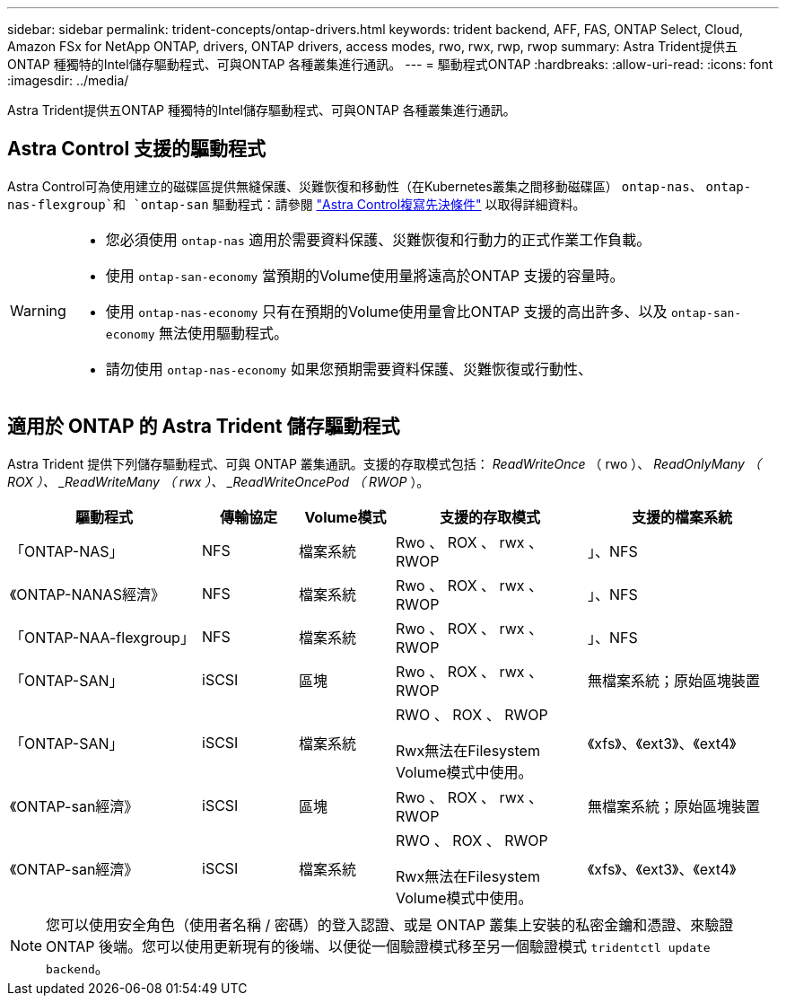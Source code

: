 ---
sidebar: sidebar 
permalink: trident-concepts/ontap-drivers.html 
keywords: trident backend, AFF, FAS, ONTAP Select, Cloud, Amazon FSx for NetApp ONTAP, drivers, ONTAP drivers, access modes, rwo, rwx, rwp, rwop 
summary: Astra Trident提供五ONTAP 種獨特的Intel儲存驅動程式、可與ONTAP 各種叢集進行通訊。 
---
= 驅動程式ONTAP
:hardbreaks:
:allow-uri-read: 
:icons: font
:imagesdir: ../media/


[role="lead"]
Astra Trident提供五ONTAP 種獨特的Intel儲存驅動程式、可與ONTAP 各種叢集進行通訊。



== Astra Control 支援的驅動程式

Astra Control可為使用建立的磁碟區提供無縫保護、災難恢復和移動性（在Kubernetes叢集之間移動磁碟區） `ontap-nas`、 `ontap-nas-flexgroup`和 `ontap-san` 驅動程式：請參閱 link:https://docs.netapp.com/us-en/astra-control-center/use/replicate_snapmirror.html#replication-prerequisites["Astra Control複寫先決條件"^] 以取得詳細資料。

[WARNING]
====
* 您必須使用 `ontap-nas` 適用於需要資料保護、災難恢復和行動力的正式作業工作負載。
* 使用 `ontap-san-economy` 當預期的Volume使用量將遠高於ONTAP 支援的容量時。
* 使用 `ontap-nas-economy` 只有在預期的Volume使用量會比ONTAP 支援的高出許多、以及 `ontap-san-economy` 無法使用驅動程式。
* 請勿使用 `ontap-nas-economy` 如果您預期需要資料保護、災難恢復或行動性、


====


== 適用於 ONTAP 的 Astra Trident 儲存驅動程式

Astra Trident 提供下列儲存驅動程式、可與 ONTAP 叢集通訊。支援的存取模式包括： _ReadWriteOnce_ （ rwo ）、 _ReadOnlyMany （ ROX ）、 _ReadWriteMany （ rwx ）、 _ReadWriteOncePod （ RWOP_ ）。

[cols="2, 1, 1, 2, 2"]
|===
| 驅動程式 | 傳輸協定 | Volume模式 | 支援的存取模式 | 支援的檔案系統 


| 「ONTAP-NAS」  a| 
NFS
 a| 
檔案系統
 a| 
Rwo 、 ROX 、 rwx 、 RWOP
 a| 
」、NFS



| 《ONTAP-NANAS經濟》  a| 
NFS
 a| 
檔案系統
 a| 
Rwo 、 ROX 、 rwx 、 RWOP
 a| 
」、NFS



| 「ONTAP-NAA-flexgroup」  a| 
NFS
 a| 
檔案系統
 a| 
Rwo 、 ROX 、 rwx 、 RWOP
 a| 
」、NFS



| 「ONTAP-SAN」  a| 
iSCSI
 a| 
區塊
 a| 
Rwo 、 ROX 、 rwx 、 RWOP
 a| 
無檔案系統；原始區塊裝置



| 「ONTAP-SAN」  a| 
iSCSI
 a| 
檔案系統
 a| 
RWO 、 ROX 、 RWOP

Rwx無法在Filesystem Volume模式中使用。
 a| 
《xfs》、《ext3》、《ext4》



| 《ONTAP-san經濟》  a| 
iSCSI
 a| 
區塊
 a| 
Rwo 、 ROX 、 rwx 、 RWOP
 a| 
無檔案系統；原始區塊裝置



| 《ONTAP-san經濟》  a| 
iSCSI
 a| 
檔案系統
 a| 
RWO 、 ROX 、 RWOP

Rwx無法在Filesystem Volume模式中使用。
 a| 
《xfs》、《ext3》、《ext4》

|===

NOTE: 您可以使用安全角色（使用者名稱 / 密碼）的登入認證、或是 ONTAP 叢集上安裝的私密金鑰和憑證、來驗證 ONTAP 後端。您可以使用更新現有的後端、以便從一個驗證模式移至另一個驗證模式 `tridentctl update backend`。
